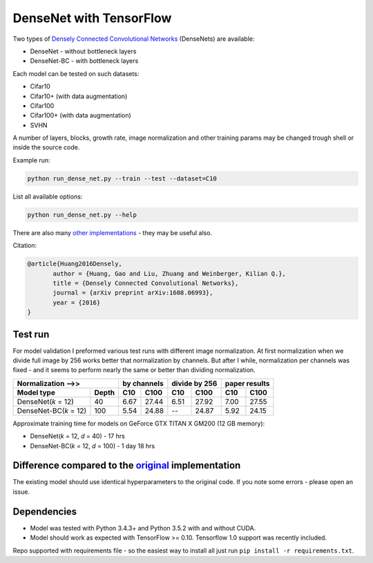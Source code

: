 DenseNet with TensorFlow
~~~~~~~~~~~~~~~~~~~~~~~~

Two types of `Densely Connected Convolutional Networks <https://arxiv.org/abs/1608.06993>`__ (DenseNets) are available:

- DenseNet - without bottleneck layers
- DenseNet-BC - with bottleneck layers

Each model can be tested on such datasets:

- Cifar10
- Cifar10+ (with data augmentation)
- Cifar100
- Cifar100+ (with data augmentation)
- SVHN

A number of layers, blocks, growth rate, image normalization and other training params may be changed trough shell or inside the source code.

Example run:

.. code::

    python run_dense_net.py --train --test --dataset=C10

List all available options:

.. code:: 
    
    python run_dense_net.py --help

There are also many `other implementations <https://github.com/liuzhuang13/DenseNet>`__ - they may be useful also.

Citation:

.. code::
     
     @article{Huang2016Densely,
            author = {Huang, Gao and Liu, Zhuang and Weinberger, Kilian Q.},
            title = {Densely Connected Convolutional Networks},
            journal = {arXiv preprint arXiv:1608.06993},
            year = {2016}
     }

Test run
--------
For model validation I preformed various test runs with different image normalization.
At first normalization when we divide full image by 256 works better that normalization by channels.
But after I while, normalization per channels was fixed - and it seems to perform nearly the same or better than dividing normalization.

====================== ====== ====== ===== ====== ======= ====== ======
Normalization -->>            by channels  divide by 256  paper results
----------------------------- ------------ -------------- -------------
Model type             Depth  C10    C100    C10    C100   C10    C100
====================== ====== ====== ===== ====== ======= ====== ======
DenseNet(*k* = 12)     40     6.67   27.44   6.51   27.92   7.00  27.55
DenseNet-BC(*k* = 12)  100    5.54   24.88   --     24.87   5.92  24.15
====================== ====== ====== ===== ====== ======= ====== ======

Approximate training time for models on GeForce GTX TITAN X GM200 (12 GB memory):

- DenseNet(*k* = 12, *d* = 40) - 17 hrs
- DenseNet-BC(*k* = 12, *d* = 100) - 1 day 18 hrs


Difference compared to the `original <https://github.com/liuzhuang13/DenseNet>`__ implementation
---------------------------------------------------------
The existing model should use identical hyperparameters to the original code. If you note some errors - please open an issue.

Dependencies
------------

- Model was tested with Python 3.4.3+ and Python 3.5.2 with and without CUDA.
- Model should work as expected with TensorFlow >= 0.10. Tensorflow 1.0 support was recently included.

Repo supported with requirements file - so the easiest way to install all just run ``pip install -r requirements.txt``.

